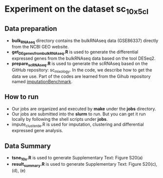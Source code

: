 * Experiment on the dataset *sc_10x_5cl*

** Data preparation
- *bulk_RNAseq* directory contains the bulkRNAseq data (GSE86337) directly from
  the NCBI GEO website.
- *get_DEgenes_from_bulkRNAseq.R* is used to generate the differential expressed
  genes from the bulkRNAseq data based on the tool DESeq2.
- *prepare_scRNAseq.R* is used to generate the scRNAseq based on the GitHub repository:
  sc_mixology. In the code, we describe how to get the data we use. Part of the
  codes are learned from the Gihub repository named _imputationBenchmark_.

** How to run
- Our jobs are organized and executed by *make* under the *jobs* directory.
- Our jobs are submitted into the *slurm* to run. But you can get it run locally
  by following the shell scripts under *jobs*. 
- impute_cluster_de.R is used for imputation, clustering and differential
  expressed gene analysis.

** Data Summary
- *tsne_10x.R* is used to generate Supplementary Text: Figure S20(a)
- *result_summary.R* is used to generate Supplementary Text: Figure S20(c), (d), (e)

